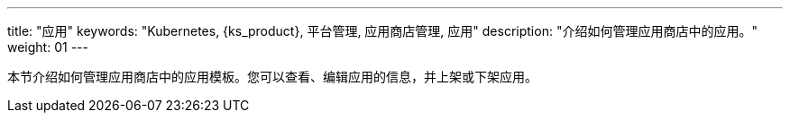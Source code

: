 ---
title: "应用"
keywords: "Kubernetes, {ks_product}, 平台管理, 应用商店管理, 应用"
description: "介绍如何管理应用商店中的应用。"
weight: 01
---


本节介绍如何管理应用商店中的应用模板。您可以查看、编辑应用的信息，并上架或下架应用。